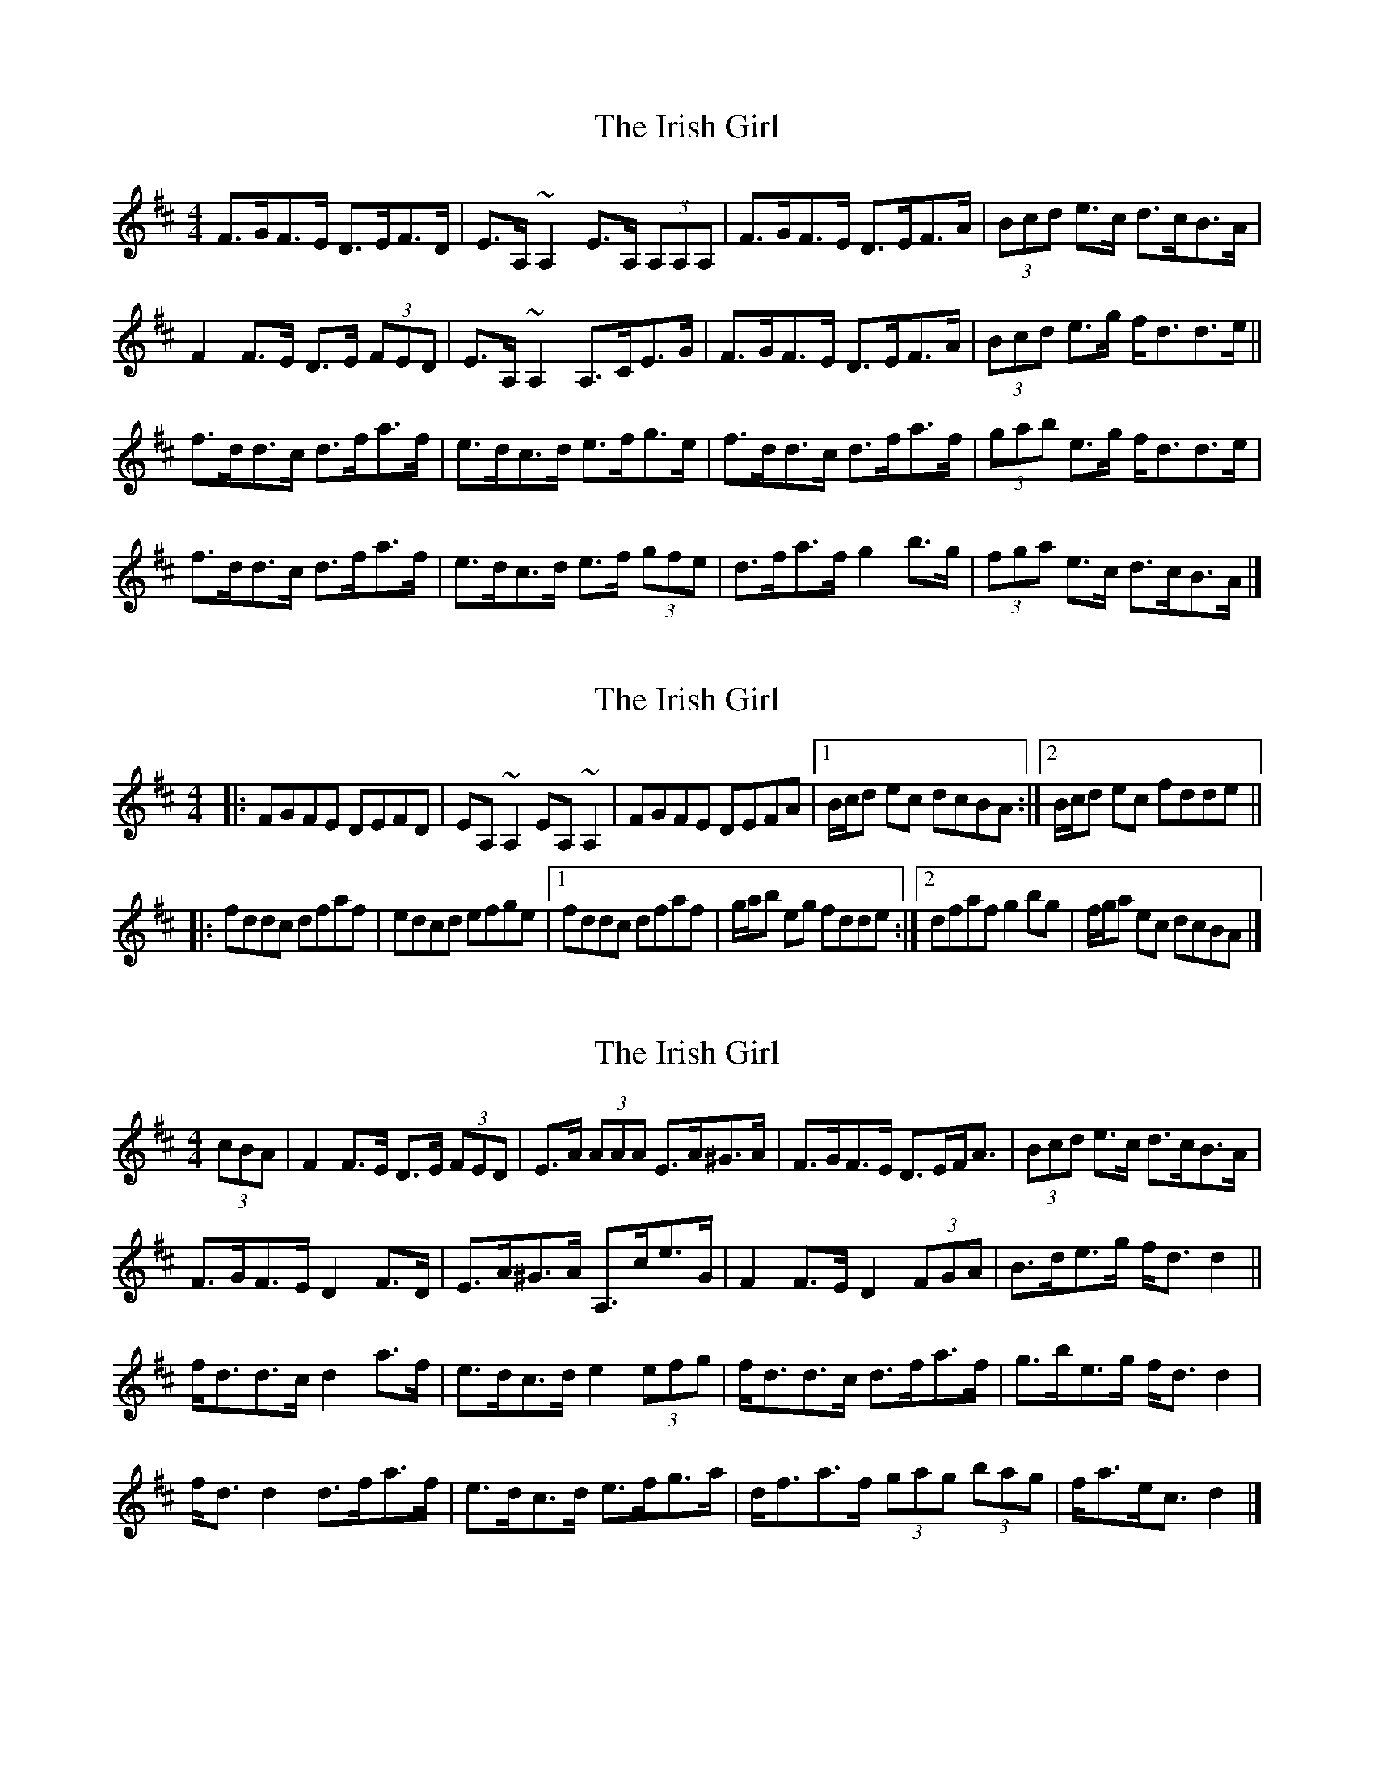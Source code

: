 X: 1
T: Irish Girl, The
Z: ceolachan
S: https://thesession.org/tunes/10413#setting10413
R: strathspey
M: 4/4
L: 1/8
K: Dmaj
F>GF>E D>EF>D | E>A, ~A,2 E>A, (3A,A,A, | F>GF>E D>EF>A | (3Bcd e>c d>cB>A |
F2 F>E D>E (3FED | E>A, ~A,2 A,>CE>G | F>GF>E D>EF>A | (3Bcd e>g f<dd>e ||
f>dd>c d>fa>f | e>dc>d e>fg>e | f>dd>c d>fa>f | (3gab e>g f<dd>e |
f>dd>c d>fa>f | e>dc>d e>f (3gfe | d>fa>f g2 b>g | (3fga e>c d>cB>A |]
X: 2
T: Irish Girl, The
Z: ceolachan
S: https://thesession.org/tunes/10413#setting20359
R: strathspey
M: 4/4
L: 1/8
K: Dmaj
R: reel
|: FGFE DEFD | EA, ~A,2 EA, ~A,2 |\
FGFE DEFA |[1 B/c/d ec dcBA :|[2 B/c/d ec fdde ||
|: fddc dfaf | edcd efge |\
[1 fddc dfaf | g/a/b eg fdde :|[2 dfaf g2 bg | f/g/a ec dcBA |]
X: 3
T: Irish Girl, The
Z: ceolachan
S: https://thesession.org/tunes/10413#setting30189
R: strathspey
M: 4/4
L: 1/8
K: Dmaj
(3cBA |F2 F>E D>E (3FED | E>A (3AAA E>A^G>A | F>GF>E D>EF<A | (3Bcd e>c d>cB>A |
F>GF>E D2 F>D | E>A^G>A A,>ce>G | F2 F>E D2 (3FGA | B>de>g f<d d2 ||
f<dd>c d2 a>f | e>dc>d e2 (3efg | f<dd>c d>fa>f | g>be>g f<d d2 |
f<d d2 d>fa>f | e>dc>d e>fg>a | d<fa>f (3gag (3bag | f<ae<c d2 |]
